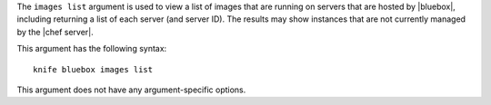 .. The contents of this file are included in multiple topics.
.. This file describes a command or a sub-command for Knife.
.. This file should not be changed in a way that hinders its ability to appear in multiple documentation sets.


The ``images list`` argument is used to view a list of images that are running on servers that are hosted by |bluebox|, including returning a list of each server (and server ID). The results may show instances that are not currently managed by the |chef server|.

This argument has the following syntax::

   knife bluebox images list

This argument does not have any argument-specific options.
